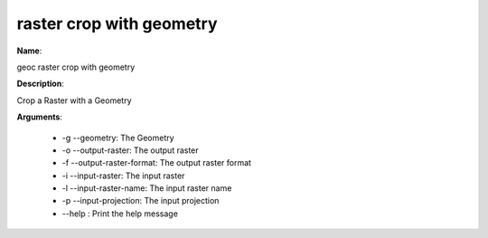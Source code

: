 raster crop with geometry
=========================

**Name**:

geoc raster crop with geometry

**Description**:

Crop a Raster with a Geometry

**Arguments**:

   * -g --geometry: The Geometry

   * -o --output-raster: The output raster

   * -f --output-raster-format: The output raster format

   * -i --input-raster: The input raster

   * -l --input-raster-name: The input raster name

   * -p --input-projection: The input projection

   * --help : Print the help message